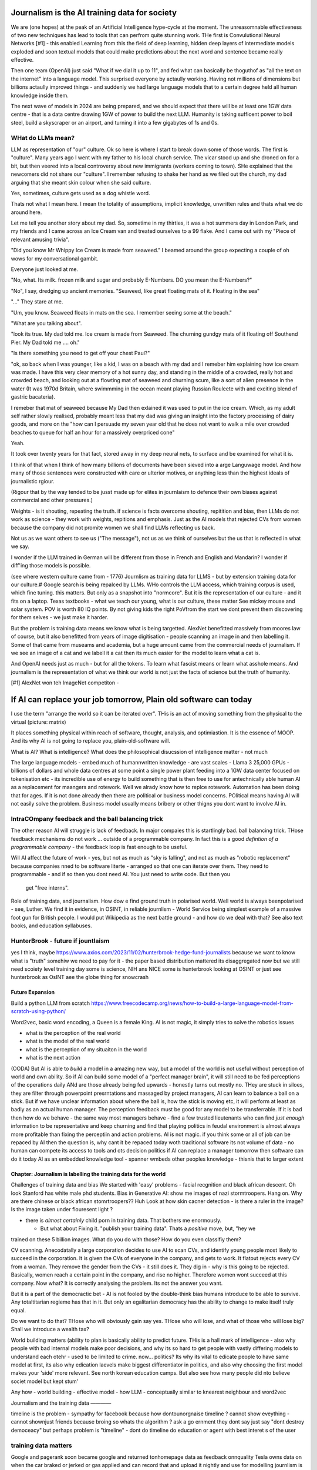 ==============================================
Journalism is the AI training data for society
==============================================

We are (one hopes) at the peak of an Artificial Intelligence hype-cycle at the
moment. The unreasomnable effectiveness of two new techniques has lead to tools
that can perfrom quite stunning work.  THe first is Convulutional Neural
Networks [#1] - this enabled Learning from this the field of deep learning,
hidden deep layers of intermediate models exploded and soon textual models that
could make predictions about the next word and sentence became really effective.

Then one team (OpenAI) just said "What if we dial it up to 11", and fed what can
basically be thoguthof as "all the text on the internet" into a language model.
This surprised everyone by actaully working. Having not millions of dimensions
but billions actaully improved things - and suddenly we had large language
models that to a certain degree held all human knowledge inside them.

The next wave of models in 2024 are being prepared, and we should expect that
there will be at least one 1GW data centre - that is a data centre drawing 1GW
of power to build the next LLM.  Humanity is taking sufficent power to boil
steel, build a skyscraper or an airport, and turning it into a few gigabytes of
1s and 0s.



WHat do LLMs mean?
-------------------

LLM as representation of "our" culture. Ok so here is where I start to break down
some of those words. The first is "culture".  Many years ago I went with my father
to his local church service.  The vicar stood up and she droned on for a bit, but then veered into
a local controversy about new immigrants (workers coming to town).  SHe explained that the
newcomers did not share our "culture".  I remember refusing to shake her hand as we
filed out the church, my dad arguing that she meant skin colour when she said culture.

Yes, sometimes, culture gets used as a dog whistle word.

Thats not what I mean here.  I mean the totality of assumptions, implicit knowledge,
unwritten rules and thats what we do around here.

Let me tell you another story about my dad. So, sometime in my thirties, it was a hot summers
day in London Park, and my friends and I came across an Ice Cream van and treated ourselves to
a 99 flake.  And I came out with my "Piece of relevant amusing trivia".

"Did you know Mr Whippy Ice Cream is made from seaweed."  I beamed around the
group expecting a couple of oh wows for my conversational gambit.

Everyone just looked at me.

"No, what. Its milk. frozen milk and sugar and probably E-Numbers. DO you mean the E-Numbers?"

"No", I say, dredging up ancient memories. "Seaweed, like great floating mats of it. Floating in the sea"

"..." They stare at me.

"Um, you know. Seaweed floats in mats on the sea. I remember seeing some at the beach."

"What are you talking about".

"look its true. My dad told me. Ice cream is made from Seaweed.  The churning
gundgy mats of it floating off Southend Pier.  My Dad told me .... oh."

"Is there something you need to get off your chest Paul?"

"ok, so back when I was younger, like a kid, I was on a beach with my dad and I
remeber him explaining how ice cream was made.  I have this
very clear memory of a hot sunny day, and standing in the middle of a crowded,
really hot and crowded beach, and looking out at a flowting mat of seaweed and
churning scum, like a sort of alien presence in the water (It was 1970d Britain,
where swimmming in the ocean meant playing Russian Rouleete with and exciting
blend of gastric bacateria).

I remeber that mat of seaweed because My Dad then exlained it was used to put in
the ice cream. Which, as my adult self rather slowly realised, probably meant
less that my dad was giving an insight into the factory processing of dairy
goods, and more on the "how can I persuade my seven year old that he does not
want to walk a mile over crowded beaches to queue for half an hour for a massively
overpriced cone"

Yeah.

It took over twenty years for that fact, stored away in my deep neural nets,
to surface and be examined for what it is.

I think of that when I think of how many billions of documents have been sieved into
a arge Languwage model. And how many of those sentences were constructed with care
or ulterior motives, or anything less than the highest ideals of journalistic rgiour.

(Rigour that by the way tended to be jusst made up for elites in journlaism to defence their own biases
against commercial and other pressures.)


Weights - is it shouting, repeating the truth. if science is facts overcome shouting, repitition and bias,
then LLMs do not work as science - they work with weights, repitions and emphasis.
Just as the AI models that rejected CVs from women because the company did not promite women
we shall find LLMs reflecting us back.

Not us as we want others to see us ("The message"), not us as we think of ourselves
but the us that is reflected in what we say.

I wonder if the LLM trained in German will be different from those in French
and English and Mandarin? I wonder if diff'ing those models is possible.


(see where western culture came from -
1776) Journlism as training data for LLMS - but by extension training data for
our culture.# Google search is being repalced by LLMs. WHo controls the LLM
access, which training corpus is used, which fine tuning. this matters. But only
as a snapshot into "normcore". But it is the representation of our culture - and
it fits on a laptop. Texas textbooks - what we teach our young, what is our
culture, these matter See mickey mouse and solar system.  POV is worth 80 IQ
points.  By not giving kids the right PoVfrom the start we dont prevent them
discovering for them selves - we just make it harder.


But the problem is training data means we know what is being targetted.
AlexNet benefitted massively from moores law of course, but it also benefitted from
years of image digitisation - people scanning an image in and then labelling it.
Some of that came from museams and academia, but a huge amount came from the commercial needs
of journalism.  If we see an image of a cat and we labell it a cat then its much easier for
the model to learn what a cat is.

And OpenAI needs just as much - but for all the tokens. To learn what fascist means
or learn what asshole means.  And journalism is the representation of what we think our world is
not just the facts of science but the truth of humanity.





[#1]  AlexNet won teh ImageNet competiton -


==========================================================================
If AI can replace your job tomorrow, Plain old software can today
==========================================================================

I use the term "arrange the world so it can be iterated over".
THis is an act of moving something from the physical to the virtual
(picture: matrix)

It places something physical within reach of software, thought, analysis,
and optimiastion. It is the essence of MOOP.  And its why AI is not going to
replace you, plain-old-software will.







What is AI?
What is intelligence?
What does the philosophical disucssion of intelligence matter - not much

The large language models 
- embed much of humannwritten knowledge
- are vast scales - Llama 3 25,000 GPUs - billions of dollars and whole data centres
at some point a single power plant feeding into a 1GW data center 
focused on tokenisation etc - its incredible use of energy to build something that is then free to use for antechnically able human
AI as a replacement for maangers and rotework.
Well we alrady know how to replce rotework. Automation has been doing that for
ages.  If it is not done already then there are political or business model
concerns. POlitical means having AI will not easily solve the problem. Business
model usually means bribery or other thigns you dont want to involve AI in.


IntraCOmpany feedback and the ball balancing trick
---------------------------------------------------

The other reason AI will struggle is lack of feedback. In major compaies this is
startlingly bad. ball balancing trick. THose feedback mechanisms do not work ...
outside of a programmable company. In fact this is a good *defintion of a
programmable company* - the feedback loop is fast enough to be useful.

Will AI affect the future of work - yes, but not as much as "sky is falling",
and not as much as "robotic replacement" because companies nned to be software
literte - arranged so that one can iterate over them.  They need to programmable
- and if so then you dont need AI.  You just need to write code.  But then you
  get "free interns".

Role of training data, and journalism.  How dow e find ground truth in polarised
world. Well world is always beenpolarised - see, Luther. We find it
in evidence, in OSINT, in reliable journlism - World Service being simplest
example of a massive foot gun for British people. I would put Wikipedia as the
next battle ground - and how do we deal with that?
See also text books, and education syllabuses. 

HunterBrook - future if jountlaism
-----------------------------------

yes I think, maybe
https://www.axios.com/2023/11/02/hunterbrook-hedge-fund-journalists
because we want to know what is "truth"
somehiw we need to pay for it - the paper based distribution mattered 
its disaggregated now but we still need scoiety level training day
some is science, NIH ans NICE
some is hunterbrook looking at OSINT
or just see hunterbrook as OsINT
aee the globe thing for snowcrash 

Future Expansion
================

Build a python LLM from scratch
https://www.freecodecamp.org/news/how-to-build-a-large-language-model-from-scratch-using-python/

Word2vec, basic word encoding, a Queen is a female King.        
AI is not magic, it simply tries to solve the robotics issues

- what is the perception of the real world
- what is the model of the real world
- what is the perception of my situaiton in the world
- what is the next action

(OODA)
But AI is able to *build* a model in a amazing new way,
but a model of the world is not useful without perception of
world and own ability.
So if AI can build some model of a "perfect manager brain",
it will still need to be fed perceptions of the operations daily
ANd are those already being fed upwards - honestly turns out mostly no.
THey are stuck in siloes, they are filter through powerpoint presrntations
and massaged by project managers,
AI can learn to balance a ball on a stick.  But if we have unclear
information about where the ball is, how the stick is moving etc,
it will perform at least as badly as an actual human manager.
The perception feedback must be good for any model to be transferrable.
If it is bad then how do we behave - the same way most managers behave -
find a few trusted lieutenants who can find *just enough* information
to be representative and keep churning and find that playing politics in
feudal environment is almost always more profitable than fixing the
perceptiin and action problems.
AI is not magic. if you think some or all of job can be repaced by AI
then the question is, why cant it be repaced today woth traditional software
its not volume of data - no human can compete
its access to tools and ots decision politics
if AI can replace a manager tomorrow then software can do it today
AI as an embedded knowledge tool - spanner wmbeds other peoples knowledge - thisnis that to larger extent

Chapter: Journalism is labelling the training data for the world
=================================================================

Challenges of training data and bias
We started with 'easy' problems - facial recgnition and black african
descent. Oh look Stanford has white male phd students.
Bias in Generative AI: show me images of nazi stormtroopers.
Hang on. Why are there chinese or black african stomrtroopers?? Huh
Look at how skin cacner detection - is there a ruler in the image? Is the
image taken under flouresent light ?

- there is *almost certainly* child porn in training data. That bothers me
  enormously.

  - But what about  Fixing it. "publish your training data". Thats a *positive* move, but, "hey we
trained on these 5 billion images. What do you do with those? How do you even
classifiy them?

CV scanning. Anecodatally a large corporation decides to use AI to scan CVs,
and identify young people most likely to succeed in the corporation. It is given
the CVs of everyone in the company, and gets to work. It flatout rejects every
CV from a woman. They remove the gender from the CVs - it still does it.
They dig in - why is this going to be rejected. Basically, women reach a certain
point in the company, and rise no higher. Therefore women wont succeed at this
company.  Now what? It is correctly analysing the problem. Its not the answer
you want.

But it is a part of the democractic bet - AI is not fooled by the double-think
bias humans introduce to be able to survive.  Any totaltitarian regieme has that
in it.  But only an egalitarian democracy has the ability to change to make
itself truly equal.

Do we want to do that? THose who will obviously gain say yes. THose who will
lose, and what of those who will lose big? Shall we introduce a wealth tax?

World building matters (ability to plan is basically
ability to predict future. THis is a hall mark of intelligence - also why
people with bad internal models make poor decisions, and why its so hard to
get people with vastly differing models to understand each otehr - used to be
limited to crime. now... politics?  Its why its vital to edicate people to have
same model at first, its also why edication laevels make biggest
differentiator in politics, and also why choosing the first model makes your
'side' more relevant. See north korean education camps. But also see how
many people did nto believe societ model but kept stum'

Any how - world building - effective model - how 
LLM - conceptually similar to knearest neighbour
and word2vec 

Journalism and the training data 
————

timeline is the problem - sympathy for facebook because 
how dontounorgnaise timeline ? cannot show eveything - cannot shownjust friends because broing
so whats the algorithm
? ask a go ernment they dont say just say "dont destroy democeacy"
but perhaps problem is "timeline" - dont do timeline do education or agent with best interet s of the user 


training data matters
---------------------

Google and pagerank soon became google and returned tonhomepage data as feedback
onnquality Tesla owns data on when the car braked or jerked or gas applied and
can record that and upload it nightly and use for modelling journlism is
societies way of marking training data textbooks are way of marking trianong
data science is way to doscover correct weights for feedback now why is it that
google keeps my clicks or my steering as ots own proprietary data health data -
it shoukd be public data by default licensing or otherwise but not unavailable

* Autism and rules software can represent, enfource, encourage, discover, speed
up rules. But rules that are written dwn threaten priviledge This antognism will
be paramount for future.  Piketty - can we beat him down? Can we over come
priviledge? SEC approach - legistlate priviledge into being good. But leave them
enough to make it worth thier while? THreat of digital currency. The example of
cryptocurrency as why we have regulatioon and crime (see Sherlock holmes stories
about bank failures)

autism and rukes - fristrationnof bureaucracy and lack of what rukes and where
to look it empowers thise innpower, but rikes take away power and priviledge
software is operationalmrules - the advantages outweigh cost of openness esp
when closed approach goves priviledge


sabine
------

. It is not an optimal device for intelligence because it's not what it evolved
to be. The human brain evolved to keep us alive. This means among other things
it needs to be energy efficient, which indeed it is quite good at.

But artificial brains have no such limits so of course they will eventually
outperform humans.

If you don't understand why superior intelligence is scary, you've read too many
touchy sci-fi stories in which human irrationality saves the day. But humans
didn't come to dominate this planet because they're somtimes irrational, they
came to dominate despite of it.

What use is intelligence (at this level). It’s making better decisions- more
informed (monitor) closer to reality (model) and more adhered to (mentor /
manage)

Companies are more intelligent at scale than the average and tail result for
each individual in the org would be if left alone (primarily thats adherence !)

So a more intelligent org has huge payoffs - that’s the software mind!!!

But also AI - even so at the level of species competition the quail is
technology is intelligence manifest in tools

Being more intelligent than any human is *fine* - but that’s only useful if up
against all other humans individually. If up against all humanity it’s a
different problem

No the real threat is use of AI by humans as a technology - surveillance,
democratic bet, weapon design etc

And yeah we can see a lot of that and the antidote is democracy and freedom 

The rest - what we cannot imagine - perhaps it will be like trying to explain
politics to a dog - at a certain point no question we ask or answer we get will
be meaningful


